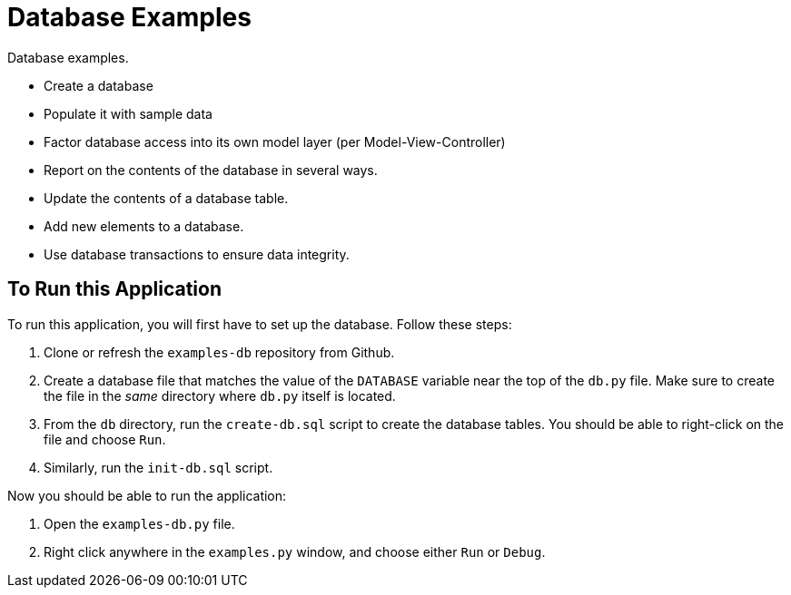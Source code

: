 = Database Examples

Database examples.

* Create a database
* Populate it with sample data
* Factor database access into its own model layer (per Model-View-Controller)
* Report on the contents of the database in several ways.
* Update the contents of a database table.
* Add new elements to a database.
* Use database transactions to ensure data integrity.

== To Run this Application

To run this application, you will first have to set up the database.
Follow these steps:

. Clone or refresh the `examples-db` repository from Github.
. Create a database file that matches the value of the `DATABASE` variable
  near the top of the `db.py` file.
  Make sure to create the file in the _same_ directory where `db.py` itself is located.
. From the `db` directory, run the `create-db.sql` script to create the database tables.
  You should be able to right-click on the file and choose `Run`.
. Similarly, run the `init-db.sql` script.

Now you should be able to run the application:

. Open the `examples-db.py` file.
. Right click anywhere in the `examples.py` window,
  and choose either `Run` or `Debug`.
